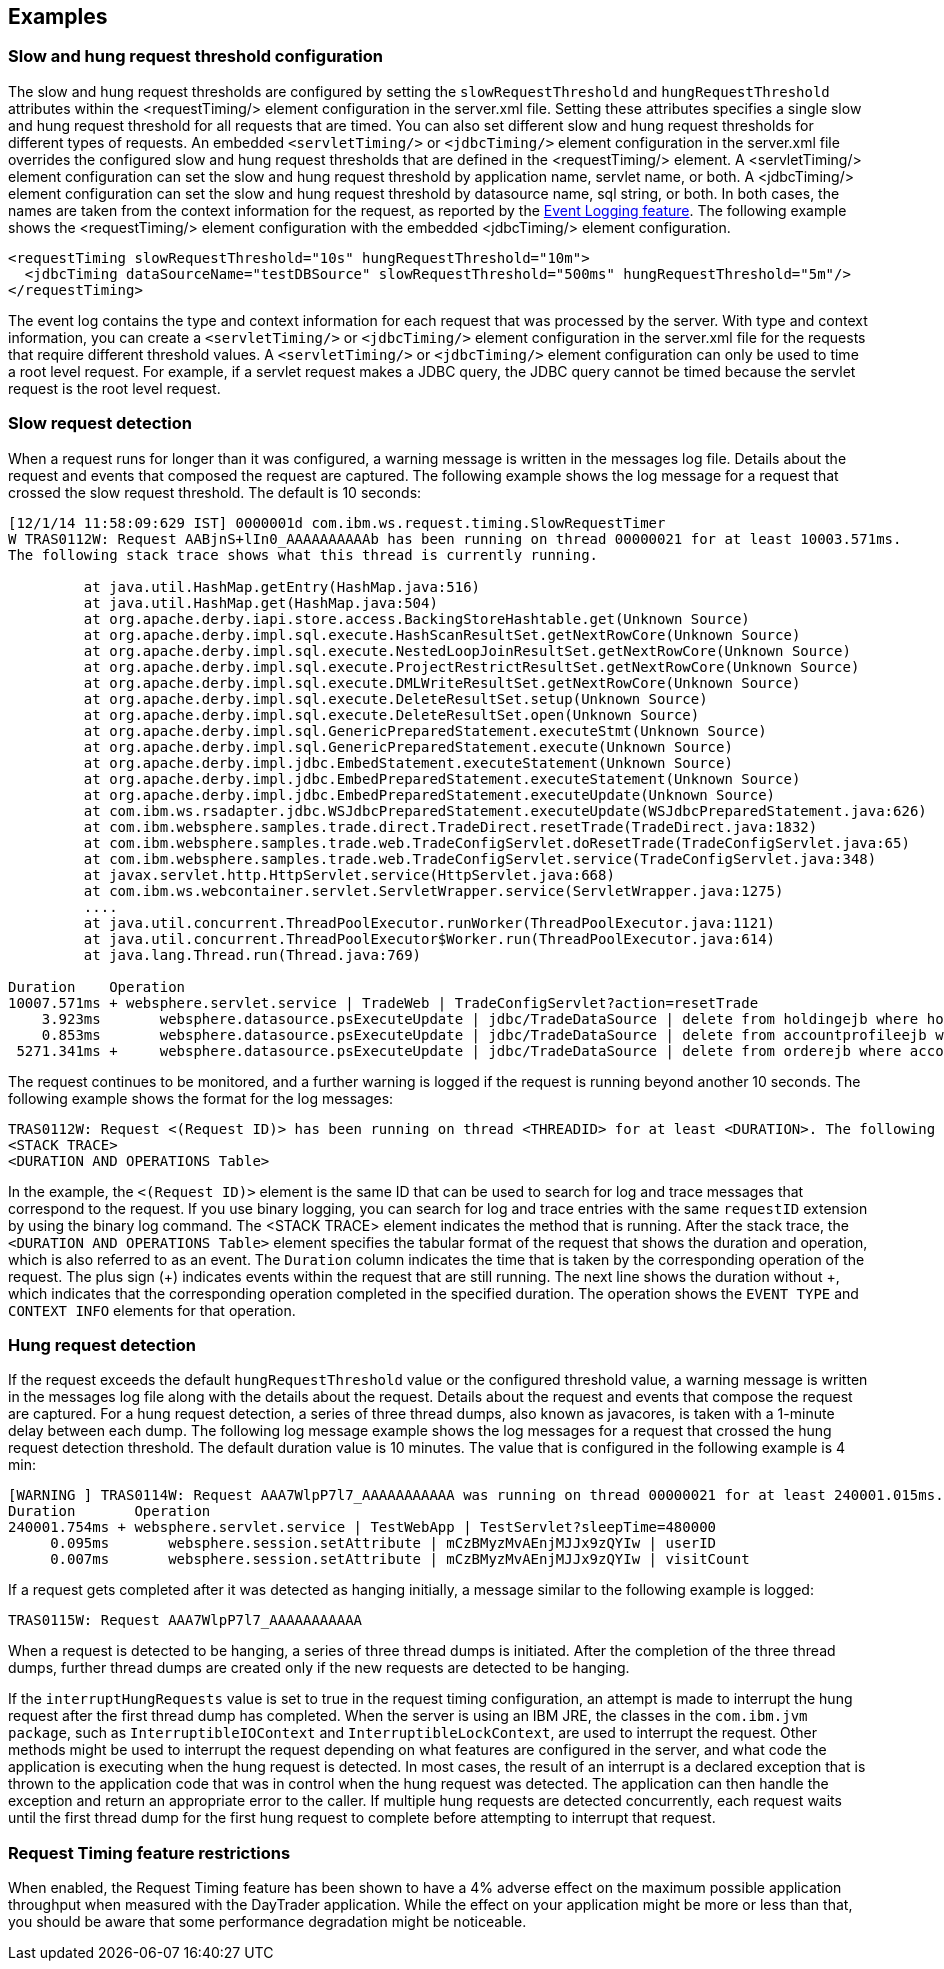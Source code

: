 
== Examples

=== Slow and hung request threshold configuration
The slow and hung request thresholds are configured by setting the `slowRequestThreshold` and `hungRequestThreshold` attributes within the <requestTiming/> element configuration in the server.xml file. Setting these attributes specifies a single slow and hung request threshold for all requests that are timed. You can also set different slow and hung request thresholds for different types of requests. An embedded `<servletTiming/>` or `<jdbcTiming/>` element configuration in the server.xml file overrides the configured slow and hung request thresholds that are defined in the <requestTiming/> element. A <servletTiming/> element configuration can set the slow and hung request threshold by application name, servlet name, or both. A <jdbcTiming/> element configuration can set the slow and hung request threshold by datasource name, sql string, or both. In both cases, the names are taken from the context information for the request, as reported by the https://draft-openlibertyio.mybluemix.net/docs/ref/feature/#eventLogging-1.0.html[Event Logging feature]. The following example shows the <requestTiming/> element configuration with the embedded <jdbcTiming/> element configuration.
[source,xml]
----
<requestTiming slowRequestThreshold="10s" hungRequestThreshold="10m">
  <jdbcTiming dataSourceName="testDBSource" slowRequestThreshold="500ms" hungRequestThreshold="5m"/>
</requestTiming>
----
The event log contains the type and context information for each request that was processed by the server. With type and context information, you can create a `<servletTiming/>` or `<jdbcTiming/>` element configuration in the server.xml file for the requests that require different threshold values. A `<servletTiming/>` or `<jdbcTiming/>` element configuration can only be used to time a root level request. For example, if a servlet request makes a JDBC query, the JDBC query cannot be timed because the servlet request is the root level request.

=== Slow request detection
When a request runs for longer than it was configured, a warning message is written in the messages log file. Details about the request and events that composed the request are captured. The following example shows the log message for a request that crossed the slow request threshold. The default is 10 seconds:

----
[12/1/14 11:58:09:629 IST] 0000001d com.ibm.ws.request.timing.SlowRequestTimer
W TRAS0112W: Request AABjnS+lIn0_AAAAAAAAAAb has been running on thread 00000021 for at least 10003.571ms.
The following stack trace shows what this thread is currently running.

 	 at java.util.HashMap.getEntry(HashMap.java:516)
	 at java.util.HashMap.get(HashMap.java:504)
	 at org.apache.derby.iapi.store.access.BackingStoreHashtable.get(Unknown Source)
	 at org.apache.derby.impl.sql.execute.HashScanResultSet.getNextRowCore(Unknown Source)
	 at org.apache.derby.impl.sql.execute.NestedLoopJoinResultSet.getNextRowCore(Unknown Source)
	 at org.apache.derby.impl.sql.execute.ProjectRestrictResultSet.getNextRowCore(Unknown Source)
	 at org.apache.derby.impl.sql.execute.DMLWriteResultSet.getNextRowCore(Unknown Source)
	 at org.apache.derby.impl.sql.execute.DeleteResultSet.setup(Unknown Source)
	 at org.apache.derby.impl.sql.execute.DeleteResultSet.open(Unknown Source)
	 at org.apache.derby.impl.sql.GenericPreparedStatement.executeStmt(Unknown Source)
	 at org.apache.derby.impl.sql.GenericPreparedStatement.execute(Unknown Source)
	 at org.apache.derby.impl.jdbc.EmbedStatement.executeStatement(Unknown Source)
	 at org.apache.derby.impl.jdbc.EmbedPreparedStatement.executeStatement(Unknown Source)
	 at org.apache.derby.impl.jdbc.EmbedPreparedStatement.executeUpdate(Unknown Source)
	 at com.ibm.ws.rsadapter.jdbc.WSJdbcPreparedStatement.executeUpdate(WSJdbcPreparedStatement.java:626)
	 at com.ibm.websphere.samples.trade.direct.TradeDirect.resetTrade(TradeDirect.java:1832)
	 at com.ibm.websphere.samples.trade.web.TradeConfigServlet.doResetTrade(TradeConfigServlet.java:65)
	 at com.ibm.websphere.samples.trade.web.TradeConfigServlet.service(TradeConfigServlet.java:348)
	 at javax.servlet.http.HttpServlet.service(HttpServlet.java:668)
	 at com.ibm.ws.webcontainer.servlet.ServletWrapper.service(ServletWrapper.java:1275)
	 ....
	 at java.util.concurrent.ThreadPoolExecutor.runWorker(ThreadPoolExecutor.java:1121)
	 at java.util.concurrent.ThreadPoolExecutor$Worker.run(ThreadPoolExecutor.java:614)
	 at java.lang.Thread.run(Thread.java:769)

Duration    Operation
10007.571ms + websphere.servlet.service | TradeWeb | TradeConfigServlet?action=resetTrade
    3.923ms       websphere.datasource.psExecuteUpdate | jdbc/TradeDataSource | delete from holdingejb where holdingejb.account_accountid is null
    0.853ms       websphere.datasource.psExecuteUpdate | jdbc/TradeDataSource | delete from accountprofileejb where userid like 'ru:%'
 5271.341ms +     websphere.datasource.psExecuteUpdate | jdbc/TradeDataSource | delete from orderejb where account_accountid in (select accountid from accountejb a where a.profile_useri like 'ru:%')
----

The request continues to be monitored, and a further warning is logged if the request is running beyond another 10 seconds. The following example shows the format for the log messages:

----
TRAS0112W: Request <(Request ID)> has been running on thread <THREADID> for at least <DURATION>. The following stack trace shows what this thread is currently running.
<STACK TRACE>
<DURATION AND OPERATIONS Table>
----
In the example, the `<(Request ID)>` element is the same ID that can be used to search for log and trace messages that correspond to the request. If you use binary logging, you can search for log and trace entries with the same `requestID` extension by using the binary log command.
The <STACK TRACE> element indicates the method that is running. After the stack trace, the `<DURATION AND OPERATIONS Table>` element specifies the tabular format of the request that shows the duration and operation, which is also referred to as an event. The `Duration` column indicates the time that is taken by the corresponding operation of the request. The plus sign (+) indicates events within the request that are still running. The next line shows the duration without +, which indicates that the corresponding operation completed in the specified duration. The operation shows the `EVENT TYPE` and `CONTEXT INFO` elements for that operation.

=== Hung request detection
If the request exceeds the default `hungRequestThreshold` value or the configured threshold value, a warning message is written in the messages log file along with the details about the request. Details about the request and events that compose the request are captured. For a hung request detection, a series of three thread dumps, also known as javacores, is taken with a 1-minute delay between each dump. The following log message example shows the log messages for a request that crossed the hung request detection threshold. The default duration value is 10 minutes. The value that is configured in the following example is 4 min:

----
[WARNING ] TRAS0114W: Request AAA7WlpP7l7_AAAAAAAAAAA was running on thread 00000021 for at least 240001.015ms. The following table shows the events that have run during this request.
Duration       Operation
240001.754ms + websphere.servlet.service | TestWebApp | TestServlet?sleepTime=480000
     0.095ms       websphere.session.setAttribute | mCzBMyzMvAEnjMJJx9zQYIw | userID
     0.007ms       websphere.session.setAttribute | mCzBMyzMvAEnjMJJx9zQYIw | visitCount
----

If a request gets completed after it was detected as hanging initially, a message similar to the following example is logged:

----
TRAS0115W: Request AAA7WlpP7l7_AAAAAAAAAAA
----
When a request is detected to be hanging, a series of three thread dumps is initiated. After the completion of the three thread dumps, further thread dumps are created only if the new requests are detected to be hanging.

If the `interruptHungRequests` value is set to true in the request timing configuration, an attempt is made to interrupt the hung request after the first thread dump has completed. When the server is using an IBM JRE, the classes in the `com.ibm.jvm package`, such as `InterruptibleIOContext` and `InterruptibleLockContext`, are used to interrupt the request. Other methods might be used to interrupt the request depending on what features are configured in the server, and what code the application is executing when the hung request is detected. In most cases, the result of an interrupt is a declared exception that is thrown to the application code that was in control when the hung request was detected. The application can then handle the exception and return an appropriate error to the caller. If multiple hung requests are detected concurrently, each request waits until the first thread dump for the first hung request to complete before attempting to interrupt that request.

=== Request Timing feature restrictions
When enabled, the Request Timing feature has been shown to have a 4% adverse effect on the maximum possible application throughput when measured with the DayTrader application. While the effect on your application might be more or less than that, you should be aware that some performance degradation might be noticeable.
